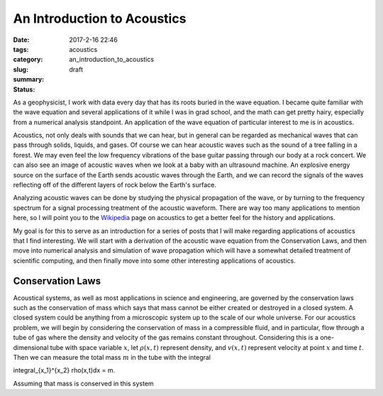 An Introduction to Acoustics
############################

:date: 2017-2-16 22:46
:tags: acoustics
:category:
:slug: an_introduction_to_acoustics
:summary:
:status: draft


As a geophysicist, I work with data every day that has its roots buried in
the wave equation. I became quite familiar with the wave equation and several
applications of it while I was in grad school, and the math can get pretty hairy,
especially from a numerical analysis standpoint. An application of the wave
equation of particular interest to me is in acoustics.

Acoustics, not only deals with sounds that we can hear, but in general can be
regarded as mechanical waves that can pass through solids, liquids, and gases.
Of course we can hear acoustic waves such as the sound of a tree falling in a
forest. We may even feel the low frequency vibrations of the base guitar
passing through our body at a rock concert. We can also see an image of
acoustic waves when we look at a baby with an ultrasound machine. An explosive
energy source on the surface of the Earth sends acoustic waves through the
Earth, and we can record the signals of the waves reflecting off of the
different layers of rock below the Earth's surface.

Analyzing acoustic waves can be done by studying the physical propagation
of the wave, or by turning to the frequency spectrum for a signal processing
treatment of the acoustic waveform. There are way too many applications to
mention here, so I will point you to the
`Wikipedia <https://en.wikipedia.org/wiki/Acoustics>`_ page on acoustics to
get a better feel for the history and applications.

My goal is for this to serve as an introduction for a series of posts that I
will make regarding applications of acoustics that I find interesting.
We will start with a derivation of the acoustic wave equation from the
Conservation Laws, and then move into numerical analysis and simulation of
wave propagation which will have a somewhat detailed treatment of scientific
computing, and then finally move into some other interesting applications
of acoustics.


Conservation Laws
=================
Acoustical systems, as well as most applications in science and engineering,
are governed by the conservation laws such as the conservation of mass which
says that mass cannot be either created or destroyed in a closed system. A
closed system could be anything from a microscopic system up to the scale of
our whole universe. For our acoustics problem, we will begin by considering
the conservation of mass in a compressible fluid, and in particular, flow
through a tube of gas where the density and velocity of the gas remains constant
throughout. Considering this is a one-dimensional tube with space variable
:math:`x`, let :math:`\rho(x,t)` represent density, and :math:`v(x,t)`
represent velocity at point :math:`x` and time :math:`t`. Then we can
measure the total mass :math:`m` in the tube with the integral

.. math::

\integral_{x_1}^{x_2} \rho(x,t)dx = m.

Assuming that mass is conserved in this system

